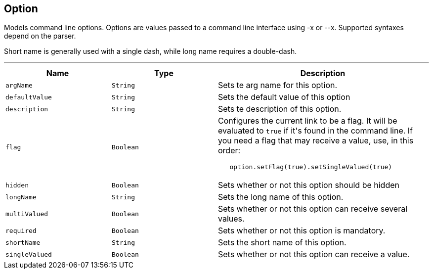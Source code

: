 == Option

++++
 Models command line options. Options are values passed to a command line interface using -x or --x. Supported
 syntaxes depend on the parser.
 <p/>
 Short name is generally used with a single dash, while long name requires a double-dash.
++++
'''

[cols=">25%,^25%,50%"]
[frame="topbot"]
|===
^|Name | Type ^| Description

|[[argName]]`argName`
|`String`
|+++
Sets te arg name for this option.+++

|[[defaultValue]]`defaultValue`
|`String`
|+++
Sets the default value of this option+++

|[[description]]`description`
|`String`
|+++
Sets te description of this option.+++

|[[flag]]`flag`
|`Boolean`
|+++
Configures the current link to be a flag. It will be evaluated to <code>true</code> if it's found in
 the command line. If you need a flag that may receive a value, use, in this order:
 <code><pre>
   option.setFlag(true).setSingleValued(true)
 </pre></code>+++

|[[hidden]]`hidden`
|`Boolean`
|+++
Sets whether or not this option should be hidden+++

|[[longName]]`longName`
|`String`
|+++
Sets the long name of this option.+++

|[[multiValued]]`multiValued`
|`Boolean`
|+++
Sets whether or not this option can receive several values.+++

|[[required]]`required`
|`Boolean`
|+++
Sets whether or not this option is mandatory.+++

|[[shortName]]`shortName`
|`String`
|+++
Sets the short name of this option.+++

|[[singleValued]]`singleValued`
|`Boolean`
|+++
Sets whether or not this option can receive a value.+++
|===
